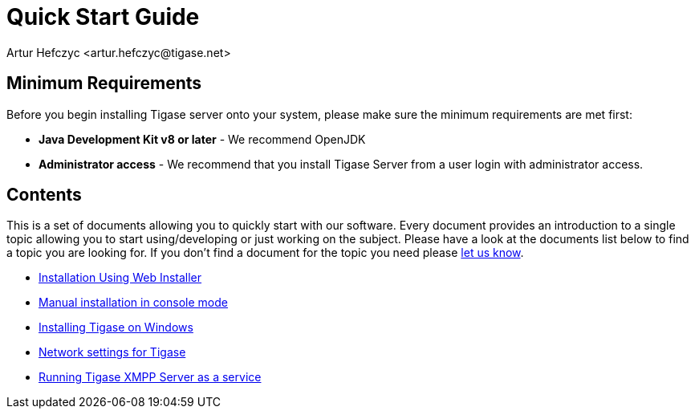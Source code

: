 [[QuickStart]]
= Quick Start Guide
:author: Artur Hefczyc <artur.hefczyc@tigase.net>
:version: v2.1, June 2014: Reformatted for v8.0.0.

== Minimum Requirements

Before you begin installing Tigase server onto your system, please make sure the minimum requirements are met first:

- *Java Development Kit v8 or later* - We recommend OpenJDK
- *Administrator access* - We recommend that you install Tigase Server from a user login with administrator access.

== Contents

This is a set of documents allowing you to quickly start with our software. Every document provides an introduction to a single topic allowing you to start using/developing or just working on the subject. Please have a look at the documents list below to find a topic you are looking for. If you don't find a document for the topic you need please link:http://www.tigase.net/contact[let us know].

- xref:webinstall[Installation Using Web Installer]
- xref:manualinstall[Manual installation in console mode]
- xref:windowsInstallation[Installing Tigase on Windows]
- xref:setupTigaseServer[Network settings for Tigase]
- xref:tigaseScriptStart[Running Tigase XMPP Server as a service]
